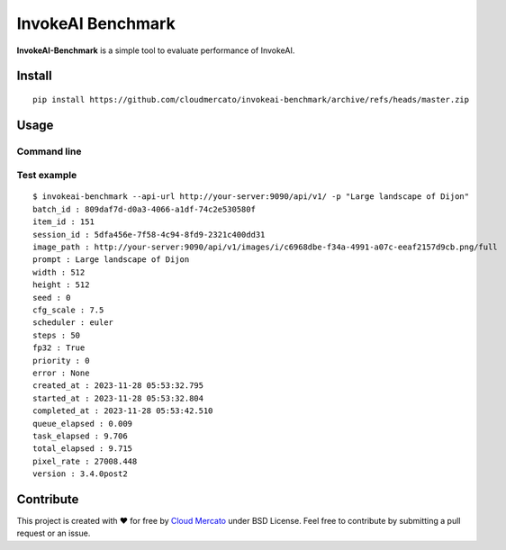 InvokeAI Benchmark
==================

**InvokeAI-Benchmark** is a simple tool to evaluate performance of InvokeAI.

Install
-------

::

  pip install https://github.com/cloudmercato/invokeai-benchmark/archive/refs/heads/master.zip
  
  
Usage
-----

Command line
~~~~~~~~~~~~

Test example
~~~~~~~~~~~~

::

  $ invokeai-benchmark --api-url http://your-server:9090/api/v1/ -p "Large landscape of Dijon"
  batch_id : 809daf7d-d0a3-4066-a1df-74c2e530580f
  item_id : 151
  session_id : 5dfa456e-7f58-4c94-8fd9-2321c400dd31
  image_path : http://your-server:9090/api/v1/images/i/c6968dbe-f34a-4991-a07c-eeaf2157d9cb.png/full
  prompt : Large landscape of Dijon
  width : 512
  height : 512
  seed : 0
  cfg_scale : 7.5
  scheduler : euler
  steps : 50
  fp32 : True
  priority : 0
  error : None
  created_at : 2023-11-28 05:53:32.795
  started_at : 2023-11-28 05:53:32.804
  completed_at : 2023-11-28 05:53:42.510
  queue_elapsed : 0.009
  task_elapsed : 9.706
  total_elapsed : 9.715
  pixel_rate : 27008.448
  version : 3.4.0post2


Contribute
----------

This project is created with ❤️ for free by `Cloud Mercato`_ under BSD License. Feel free to contribute by submitting a pull request or an issue.

.. _`Cloud Mercato`: https://www.cloud-mercato.com/
